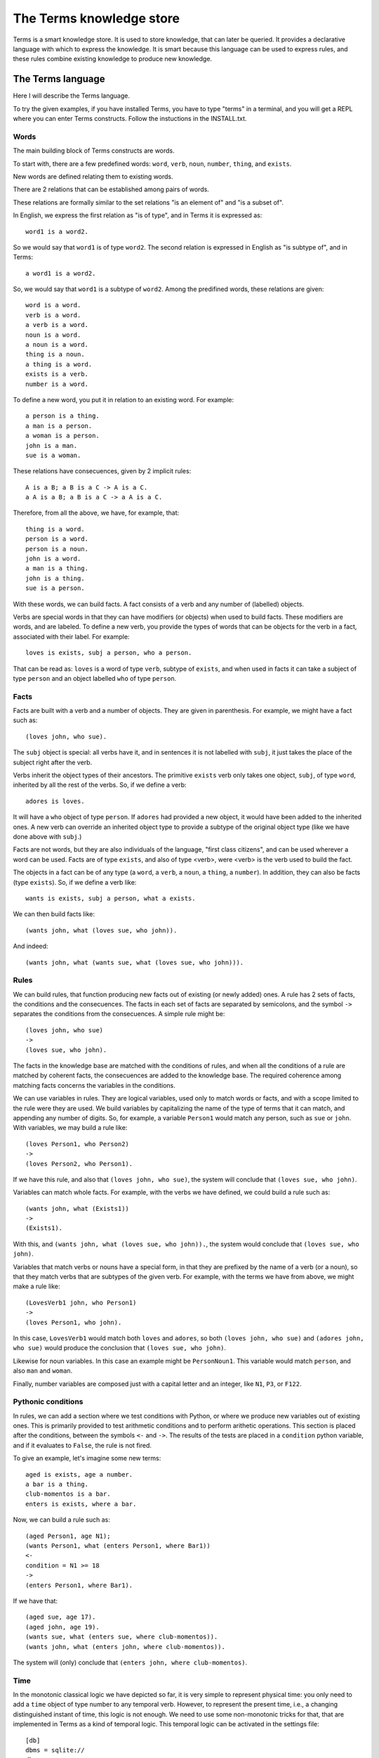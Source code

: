 =========================
The Terms knowledge store
=========================

Terms is a smart knowledge store.
It is used to store knowledge, that can later be queried.
It provides a declarative language with which to express the knowledge.
It is smart because this language can be used to express rules,
and these rules combine existing knowledge to produce new knowledge.

The Terms language
++++++++++++++++++

Here I will describe the Terms language.

To try the given examples, if you have installed Terms,
you have to type "terms" in a terminal,
and you will get a REPL where you can enter Terms constructs.
Follow the instuctions in the INSTALL.txt.

Words
-----

The main building block of Terms constructs are words.

To start with, there are a few predefined words:
``word``, ``verb``, ``noun``, ``number``, ``thing``, and ``exists``.

New words are defined relating them to existing words.

There are 2 relations that can be established among pairs of words.

These relations are formally similar to the set relations
"is an element of" and "is a subset of".

In English, we express the first relation as "is of type",
and in Terms it is expressed as::

    word1 is a word2.

So we would say that ``word1`` is of type ``word2``.
The second relation is expressed in English as "is subtype of",
and in Terms::

    a word1 is a word2.

So, we would say that ``word1`` is a subtype of ``word2``.
Among the predifined words, these relations are given::

    word is a word.
    verb is a word.
    a verb is a word.
    noun is a word.
    a noun is a word.
    thing is a noun.
    a thing is a word.
    exists is a verb.
    number is a word.

To define a new word, you put it in relation to an existing word. For example::

    a person is a thing.
    a man is a person.
    a woman is a person.
    john is a man.
    sue is a woman.

These relations have consecuences, given by 2 implicit rules::

    A is a B; a B is a C -> A is a C.
    a A is a B; a B is a C -> a A is a C.

Therefore, from all the above, we have, for example, that::

    thing is a word.
    person is a word.
    person is a noun.
    john is a word.
    a man is a thing.
    john is a thing.
    sue is a person.

With these words, we can build facts.
A fact consists of a verb and any number of (labelled) objects.

Verbs are special words in that they can have modifiers (or objects) when used to build facts.
These modifiers are words, and are labeled. To define a new verb, you provide
the types of words that can be objects for the verb in a fact,
associated with their label.
For example::

    loves is exists, subj a person, who a person.

That can be read as:
``loves`` is a word of type ``verb``, subtype of ``exists``,
and when used in facts it can take a subject of type ``person``
and an object labelled ``who`` of type ``person``.

Facts
-----

Facts are built with a verb and a number of objects.
They are given in parenthesis. For example, we might have a fact such as::

    (loves john, who sue).

The ``subj`` object is special: all verbs have it, and in sentences it is not
labelled with ``subj``, it just takes the place of the subject right after the verb.

Verbs inherit the object types of their ancestors. The primitive ``exists`` verb
only takes one object, ``subj``, of type ``word``, inherited by all the rest of the verbs.
So, if we define a verb::

    adores is loves.

It will have a ``who`` object of type ``person``. If ``adores`` had provided
a new object, it would have been added to the inherited ones.
A new verb can override an inherited object type to provide a subtype of the original
object type (like we have done above with ``subj``.)

Facts are not words,
but they are also individuals of the language,
"first class citizens",
and can be used wherever a word can be used.
Facts are of type ``exists``, and also of type <verb>,
were <verb> is the verb used to build the fact.

The objects in a fact can be of any type (a ``word``, a ``verb``, a ``noun``, a ``thing``,
a ``number``). In addition, they can also be facts (type ``exists``).
So, if we define a verb like::

    wants is exists, subj a person, what a exists.

We can then build facts like::

    (wants john, what (loves sue, who john)).

And indeed::

    (wants john, what (wants sue, what (loves sue, who john))).

Rules
-----

We can build rules, that function producing new facts out of existing (or newly added) ones.
A rule has 2 sets of facts, the conditions and the consecuences. The facts in each set of
facts are separated by semicolons, and the symbol ``->`` separates the conditions
from the consecuences.
A simple rule might be::

    (loves john, who sue)
    ->
    (loves sue, who john).

The facts in the knowledge base are matched with the conditions of rules,
and when all the conditions of a rule are matched by coherent facts,
the consecuences are added to the knowledge base. The required coherence
among matching facts concerns the variables in the conditions.

We can use variables in rules. They are logical variables, used only to match words or facts,
and with a scope limited to the rule were they are used. We build variables by
capitalizing the name of the type of terms that it can match, and appending any number of
digits. So, for example, a variable ``Person1`` would match any person, such as
``sue`` or ``john``. With variables, we may build a rule like::

    (loves Person1, who Person2)
    ->
    (loves Person2, who Person1).

If we have this rule, and also that ``(loves john, who sue)``, the system will conclude
that ``(loves sue, who john)``.

Variables can match whole facts. For example, with the verbs we have defined, we could
build a rule such as::

    (wants john, what (Exists1))
    ->
    (Exists1).

With this, and ``(wants john, what (loves sue, who john)).``, the system would conclude
that ``(loves sue, who john)``.

Variables that match verbs or nouns have a special form, in that they are prefixed by
the name of a verb (or a noun), so that they match verbs that are subtypes of the given verb.
For example, with the terms we have from above, we might make a rule like::

    (LovesVerb1 john, who Person1)
    ->
    (loves Person1, who john).

In this case, ``LovesVerb1`` would match both ``loves`` and ``adores``, so both
``(loves john, who sue)`` and ``(adores john, who sue)`` would produce the conclusion
that ``(loves sue, who john)``.

Likewise for noun variables. In this case
an example might be ``PersonNoun1``. This variable would match ``person``,
and also ``man`` and ``woman``.

Finally, number variables are composed just with a capital letter and an integer, like
``N1``, ``P3``, or ``F122``.

Pythonic conditions
-------------------

In rules, we can add a section where we test conditions with Python, or where we produce
new variables out of existing ones. This is primarily provided to test arithmetic conditions
and to perform arithetic operations. This section is placed after the conditions,
between the symbols ``<-`` and ``->``. The results of the tests are placed in a
``condition`` python variable, and if it evaluates to ``False``, the rule is not fired.

To give an example, let's imagine some new terms::

    aged is exists, age a number.
    a bar is a thing.
    club-momentos is a bar.
    enters is exists, where a bar.

Now, we can build a rule such as::

    (aged Person1, age N1);
    (wants Person1, what (enters Person1, where Bar1))
    <-
    condition = N1 >= 18
    ->
    (enters Person1, where Bar1).

If we have that::

    (aged sue, age 17).
    (aged john, age 19).
    (wants sue, what (enters sue, where club-momentos)).
    (wants john, what (enters john, where club-momentos)).

The system will (only) conclude that ``(enters john, where club-momentos)``.

Time
----

In the monotonic classical logic we have depicted so far,
it is very simple to represent physical time:
you only need to add a ``time`` object of type number
to any temporal verb.
However, to represent the present time,
i.e., a changing distinguished instant of time,
this logic is not enough.
We need to use some non-monotonic tricks for that,
that are implemented in Terms as a kind of temporal logic.
This temporal logic can be activated in the settings file::


    [db]
    dbms = sqlite://
    dbname = :memory:
    [time]
    mode = normal

If it is activated, several things happen.

The first is that the system starts tracking the present time.
It has an integer register whose value represents the current time.
This register is updated each time we add new facts.
There are 3 possible values for the ``mode``
setting for time:
If the setting is ``none``, nothing is done with time.
If the setting is ``normal``, the current time of the system is incremented by 1 when it is updated.
If the setting is ``real``, the current time of the system
is updated with Python's ``import time; int(time.time())``.

The second thing that happens is that, rather than defining verbs extending ``exists``,
we use 2 new verbs, ``now`` and ``onwards``, both subtypes of ``exists``.
These new verbs have special number objects:
``now`` has an ``at_`` object, and ``onwards`` a ``since_`` and a ``till_`` objects.

The third is that the system starts keeping 2 different fatsets,
one for the present and one for the past.
All reasoning occurs in the present factset.
When we add a fact made with these verbs, the system automatically adds
to ``now`` an ``at_`` object and to ``onwards`` a ``since_`` object,
both with the value of its "present" register.
The ``till_`` object of ``onwards`` facts is left undefined.
We never explicitly set those objects.
When added, ``now`` facts go through the rule network, producing consecuences,
and then are added to the past factset;
``onwards`` facts go through the rules network and then are added
to the present factset.
Queries for ``now`` facts go to the past factset,
and those for ``onwards`` facts are done against the present.
We might say that the facts in the present factset are in
present continuous tense.

The fourth thing that happens when we activate the temporal logic
is that we can use a new predicate in the consecuances of our rules:
``finish``. We use it with an ``onwards`` fact: ``finish (<fact>).``
And when a rule with such a consecuence is activated,
it grabs the provided fact from the present factset,
adds to it a ``till_`` object with the present time as value,
removes it from the present factset,
and adds it to the past factset.
The system keeps track of the ancestry of facts obtained by reasoning,
and when a fact is finished, its descent (if otherwise unsupported)
is also finished.

**Miscelaneous technical notes.**

  * I have shown several different kinds of variables,
    for things, for verbs, for numbers, for facts.
    But the logic behind Terms is first order,
    there is only one kind of individuals,
    and the proliferation of kinds of variable
    is just syntactic sugar.
    ``Person1`` would be equivalent to something like
    "for all x, x is a person and x...".
    ``LovesVerb1`` would be equivalent to something like
    "for all x, a x is a loves and x...".

 *  The design of the system is such that
    both adding new facts (with their consecuences)
    and querying for facts should be independent of
    the size of the knowledge base.
    The only place where we depend on the size of the data
    is in arithmetic conditions,
    since at present number objects are not indexed as such.

 * The Python section of the rules is ``exec``ed
   with a dict with the ``condition`` variable in locals
   and an empty dict as globals. We might add whatever we
   like as globals; for example, numpy.
